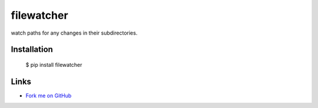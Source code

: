 filewatcher
===========

watch paths for any changes in their subdirectories.

Installation
------------

  $ pip install filewatcher

Links
-----

* `Fork me on GitHub <https://github.com/marwano/filewatcher>`_

